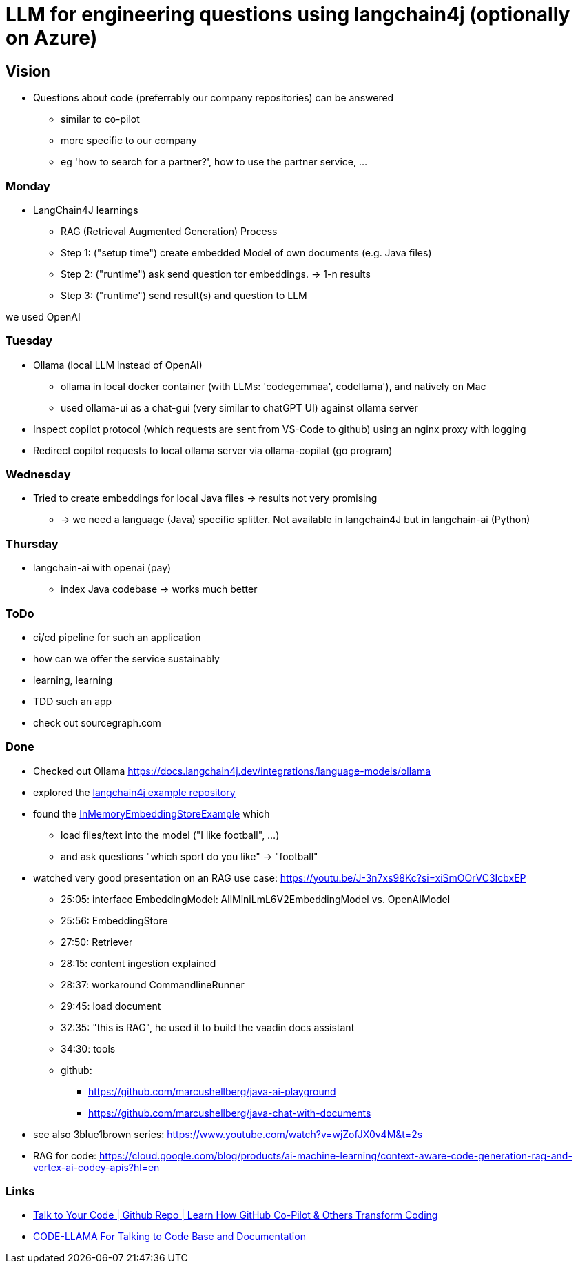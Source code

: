 = LLM for engineering questions using langchain4j (optionally on Azure)

== Vision

* Questions about code (preferrably our company repositories) can be answered
** similar to co-pilot
** more specific to our company
** eg 'how to search for a partner?', how to use the partner service, ...

=== Monday
* LangChain4J learnings
** RAG (Retrieval Augmented Generation) Process
** Step 1: ("setup time") create embedded Model of own documents (e.g. Java files)
** Step 2: ("runtime") ask send question tor embeddings. -> 1-n results
** Step 3: ("runtime") send result(s) and question to LLM

we used OpenAI


=== Tuesday

* Ollama (local LLM instead of OpenAI)
** ollama in local docker container (with LLMs: 'codegemmaa', codellama'), and natively on Mac
** used ollama-ui as a chat-gui (very similar to chatGPT UI) against ollama server
* Inspect copilot protocol (which requests are sent from VS-Code to github) using an nginx proxy with logging
* Redirect copilot requests to local ollama server via ollama-copilat (go program)


=== Wednesday
* Tried to create embeddings for local Java files -> results not very promising
** -> we need a language (Java) specific splitter. Not available in langchain4J but in langchain-ai (Python)

=== Thursday
* langchain-ai with openai (pay)
** index Java codebase -> works much better



=== ToDo

* ci/cd pipeline for such an application
* how can we offer the service sustainably
* learning, learning
* TDD such an app
* check out sourcegraph.com

=== Done
* Checked out Ollama https://docs.langchain4j.dev/integrations/language-models/ollama
* explored the https://github.com/langchain4j/langchain4j-examples/tree/main/other-examples/src/main/java[langchain4j example repository]
* found the https://github.com/langchain4j/langchain4j-examples/blob/main/other-examples/src/main/java/embedding/store/InMemoryEmbeddingStoreExample.java[InMemoryEmbeddingStoreExample] which
** load files/text into the model ("I like football", ...)
** and ask questions "which sport do you like" -> "football"

* watched very good presentation on an RAG use case: https://youtu.be/J-3n7xs98Kc?si=xiSmOOrVC3IcbxEP
** 25:05: interface EmbeddingModel: AllMiniLmL6V2EmbeddingModel vs. OpenAIModel
** 25:56: EmbeddingStore
** 27:50: Retriever
** 28:15: content ingestion explained
** 28:37:  workaround CommandlineRunner
** 29:45:  load document
** 32:35:  "this is RAG", he used it to build the vaadin docs assistant
** 34:30:  tools
** github:
*** https://github.com/marcushellberg/java-ai-playground
*** https://github.com/marcushellberg/java-chat-with-documents

* see also 3blue1brown series: https://www.youtube.com/watch?v=wjZofJX0v4M&t=2s

* RAG for code: https://cloud.google.com/blog/products/ai-machine-learning/context-aware-code-generation-rag-and-vertex-ai-codey-apis?hl=en

=== Links

* https://www.youtube.com/watch?v=AAMJZTEH_h4&t=236s[Talk to Your Code | Github Repo | Learn How GitHub Co-Pilot & Others Transform Coding]
* https://www.youtube.com/watch?v=aD-u0gl93wM&t=5s[CODE-LLAMA For Talking to Code Base and Documentation]

